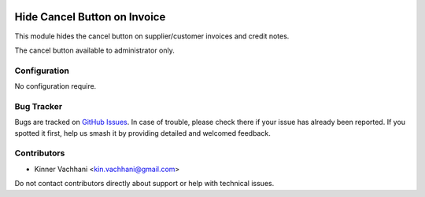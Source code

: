 .. image:: https://img.shields.io/badge/licence-AGPL--3-blue.svg
   :target: http://www.gnu.org/licenses/agpl
   :alt: License: AGPL-3

=============================
Hide Cancel Button on Invoice
=============================

This module hides the cancel button on supplier/customer invoices
and credit notes.

The cancel button available to administrator only.


Configuration
=============

No configuration require.


Bug Tracker
===========

Bugs are tracked on `GitHub Issues
<https://github.com/kenvac/{project_repo}/issues>`_. In case of trouble, please
check there if your issue has already been reported. If you spotted it first,
help us smash it by providing detailed and welcomed feedback.


Contributors
============

* Kinner Vachhani <kin.vachhani@gmail.com>

Do not contact contributors directly about support or help with technical issues.

